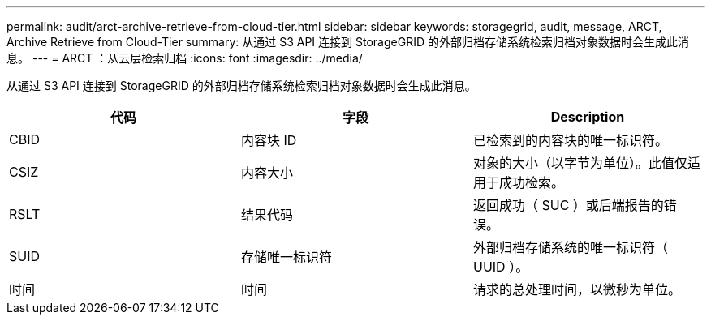 ---
permalink: audit/arct-archive-retrieve-from-cloud-tier.html 
sidebar: sidebar 
keywords: storagegrid, audit, message, ARCT, Archive Retrieve from Cloud-Tier 
summary: 从通过 S3 API 连接到 StorageGRID 的外部归档存储系统检索归档对象数据时会生成此消息。 
---
= ARCT ：从云层检索归档
:icons: font
:imagesdir: ../media/


[role="lead"]
从通过 S3 API 连接到 StorageGRID 的外部归档存储系统检索归档对象数据时会生成此消息。

|===
| 代码 | 字段 | Description 


 a| 
CBID
 a| 
内容块 ID
 a| 
已检索到的内容块的唯一标识符。



 a| 
CSIZ
 a| 
内容大小
 a| 
对象的大小（以字节为单位）。此值仅适用于成功检索。



 a| 
RSLT
 a| 
结果代码
 a| 
返回成功（ SUC ）或后端报告的错误。



 a| 
SUID
 a| 
存储唯一标识符
 a| 
外部归档存储系统的唯一标识符（ UUID ）。



 a| 
时间
 a| 
时间
 a| 
请求的总处理时间，以微秒为单位。

|===
